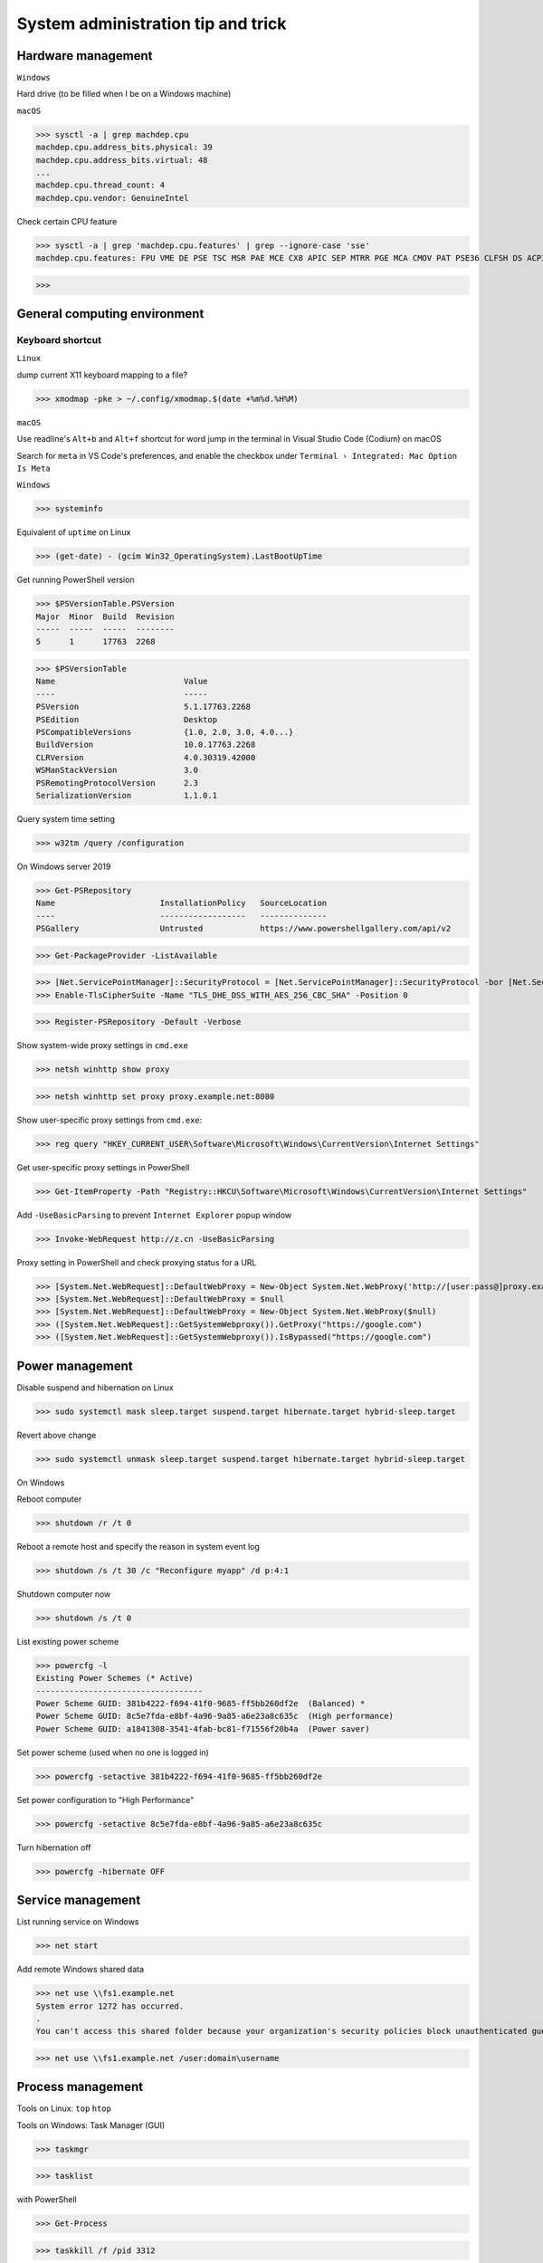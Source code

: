 System administration tip and trick
####################################

Hardware management
--------------------

``Windows``

Hard drive (to be filled when I be on a Windows machine)

``macOS``

>>> sysctl -a | grep machdep.cpu
machdep.cpu.address_bits.physical: 39
machdep.cpu.address_bits.virtual: 48
...
machdep.cpu.thread_count: 4
machdep.cpu.vendor: GenuineIntel

Check certain CPU feature

>>> sysctl -a | grep 'machdep.cpu.features' | grep --ignore-case 'sse'
machdep.cpu.features: FPU VME DE PSE TSC MSR PAE MCE CX8 APIC SEP MTRR PGE MCA CMOV PAT PSE36 CLFSH DS ACPI MMX FXSR SSE SSE2 SS HTT TM PBE SSE3 PCLMULQDQ DTES64 MON DSCPL VMX EST TM2 SSSE3 FMA CX16 TPR PDCM SSE4.1 SSE4.2 x2APIC MOVBE POPCNT AES PCID XSAVE OSXSAVE SEGLIM64 TSCTMR AVX1.0 RDRAND F16C

>>>

General computing environment
--------------------------------

Keyboard shortcut
==================

``Linux``

dump current X11 keyboard mapping to a file?

>>> xmodmap -pke > ~/.config/xmodmap.$(date +%m%d.%H%M)

``macOS``

Use readline's ``Alt+b`` and ``Alt+f`` shortcut for word jump in the terminal in Visual Studio Code (Codium) on macOS

Search for ``meta`` in VS Code's preferences, and enable the checkbox under ``Terminal › Integrated: Mac Option Is Meta``

``Windows``

>>> systeminfo

Equivalent of ``uptime`` on Linux

>>> (get-date) - (gcim Win32_OperatingSystem).LastBootUpTime

Get running PowerShell version

>>> $PSVersionTable.PSVersion
Major  Minor  Build  Revision
-----  -----  -----  --------
5      1      17763  2268

>>> $PSVersionTable
Name                           Value
----                           -----
PSVersion                      5.1.17763.2268
PSEdition                      Desktop
PSCompatibleVersions           {1.0, 2.0, 3.0, 4.0...}
BuildVersion                   10.0.17763.2268
CLRVersion                     4.0.30319.42000
WSManStackVersion              3.0
PSRemotingProtocolVersion      2.3
SerializationVersion           1.1.0.1

Query system time setting

>>> w32tm /query /configuration

On Windows server 2019

>>> Get-PSRepository
Name                      InstallationPolicy   SourceLocation
----                      ------------------   --------------
PSGallery                 Untrusted            https://www.powershellgallery.com/api/v2

>>> Get-PackageProvider -ListAvailable

>>> [Net.ServicePointManager]::SecurityProtocol = [Net.ServicePointManager]::SecurityProtocol -bor [Net.SecurityProtocolType]::Tls12
>>> Enable-TlsCipherSuite -Name "TLS_DHE_DSS_WITH_AES_256_CBC_SHA" -Position 0

>>> Register-PSRepository -Default -Verbose

Show system-wide proxy settings in ``cmd.exe``

>>> netsh winhttp show proxy

>>> netsh winhttp set proxy proxy.example.net:8080

Show user-specific proxy settings from ``cmd.exe``:

>>> reg query "HKEY_CURRENT_USER\Software\Microsoft\Windows\CurrentVersion\Internet Settings"

Get user-specific proxy settings in PowerShell

>>> Get-ItemProperty -Path "Registry::HKCU\Software\Microsoft\Windows\CurrentVersion\Internet Settings"

Add ``-UseBasicParsing`` to prevent ``Internet Explorer`` popup window

>>> Invoke-WebRequest http://z.cn -UseBasicParsing

Proxy setting in PowerShell and check proxying status for a URL

>>> [System.Net.WebRequest]::DefaultWebProxy = New-Object System.Net.WebProxy('http://[user:pass@]proxy.example.net:port')
>>> [System.Net.WebRequest]::DefaultWebProxy = $null
>>> [System.Net.WebRequest]::DefaultWebProxy = New-Object System.Net.WebProxy($null)
>>> ([System.Net.WebRequest]::GetSystemWebproxy()).GetProxy("https://google.com")
>>> ([System.Net.WebRequest]::GetSystemWebproxy()).IsBypassed("https://google.com")

Power management
-------------------

Disable suspend and hibernation on Linux

>>> sudo systemctl mask sleep.target suspend.target hibernate.target hybrid-sleep.target

Revert above change

>>> sudo systemctl unmask sleep.target suspend.target hibernate.target hybrid-sleep.target

On Windows

Reboot computer

>>> shutdown /r /t 0

Reboot a remote host and specify the reason in system event log

>>> shutdown /s /t 30 /c "Reconfigure myapp" /d p:4:1

Shutdown computer now

>>> shutdown /s /t 0

List existing power scheme

>>> powercfg -l
Existing Power Schemes (* Active)
-----------------------------------
Power Scheme GUID: 381b4222-f694-41f0-9685-ff5bb260df2e  (Balanced) *
Power Scheme GUID: 8c5e7fda-e8bf-4a96-9a85-a6e23a8c635c  (High performance)
Power Scheme GUID: a1841308-3541-4fab-bc81-f71556f20b4a  (Power saver)

Set power scheme (used when no one is logged in)

>>> powercfg -setactive 381b4222-f694-41f0-9685-ff5bb260df2e

Set power configuration to "High Performance"

>>> powercfg -setactive 8c5e7fda-e8bf-4a96-9a85-a6e23a8c635c

Turn hibernation off

>>> powercfg -hibernate OFF

Service management
-------------------

List running service on Windows

>>> net start

Add remote Windows shared data

>>> net use \\fs1.example.net
System error 1272 has occurred.
.
You can't access this shared folder because your organization's security policies block unauthenticated guest access. These policies help protect your PC from unsafe or malicious devices on the network.

>>> net use \\fs1.example.net /user:domain\username

Process management
-------------------

Tools on Linux: ``top`` ``htop``

Tools on Windows: Task Manager (GUI)

>>> taskmgr

>>> tasklist

with PowerShell

>>> Get-Process

>>> taskkill /f /pid 3312

Find out network service list

On Linux with ``iproute2`` utility ``ss``

>>> sudo ss -nptl

>>> sudo ss -nptl | grep ':443'

On macOS with ``lsof`` or ``netstat``

>>> sudo lsof -P | grep --ignore-case 'listen'
launchd   1       root   7u   unix 0x322fedbd02b82565   0t0   /private/tmp/com.apple.launchd.MOMbYSsODV/Listeners
.
sesinetd  96036   _www   6u   IPv4 0x322fedbd18819bc5   0t0   TCP *:1715 (LISTEN)

>>> sudo lsof -i -nP | grep --ignore-case 'listen'
launchd       1           root    8u  IPv6 0x322fedbd02e6f175      0t0    TCP *:22 (LISTEN)
.
dns-sd     4696           _www    6u  IPv4 0x322fedbd18819bc5      0t0    TCP *:1715 (LISTEN)

>>> sudo netstat -an | grep --ignore-case 'listen'
tcp6   0   0  *.8080     *.*    LISTEN
.

Windows PowerShell

>>> netstat -abno | find /i "listening "
  TCP    0.0.0.0:21             0.0.0.0:0              LISTENING       2308
...
  TCP    [::1]:1434             [::]:0                 LISTENING       4492

Findout PID (Process ID) listening on a port (PowerShell 5 on Windows 10 or Server 2016)

>>> Get-Process -Id (Get-NetTCPConnection -LocalPort 443).OwningProcess
Handles  NPM(K)    PM(K)      WS(K)     CPU(s)     Id  SI ProcessName
-------  ------    -----      -----     ------     --  -- -----------
   1973       0     1848     790384  20,491.48      4   0 System

>>> Get-Process -Id (Get-NetUDPEndpoint -LocalPort 53).OwningProcess

>>> Get-NetTCPConnection -LocalPort 443 | Format-List
LocalAddress   : ::
LocalPort      : 443
...
OwningProcess  : 4
CreationTime   : 2022/3/9 10:31:36
OffloadState   : InHost

>>> Get-NetTCPConnection -LocalPort 443 | Format-Table -Property LocalAddress, LocalPort, State, OwningProcess
LocalAddress LocalPort  State OwningProcess
------------ ---------  ----- -------------
::                 443 Listen             4

GUI tool: ``resmon.exe``, `TCPView`_ from `sysinternals`_

>>> Get-Command ping
CommandType     Name           Version    Source
-----------     ----           -------    ------
Application     PING.EXE       10.0.14... C:\Windows\system32\PING.EXE

>>> Get-Command winget
Get-Command : 无法将“winget”项识别为 cmdlet、函数、脚本文件或可运行程序的名称。请检查名称的拼写，如果包括路径，请确保路径正确，然后再试一次。
所在位置 行:1 字符: 1
+ Get-Command winget
+ ~~~~~~~~~~~~~~~~~~
    + CategoryInfo          : ObjectNotFound: (winget:String) [Get-Command], CommandNotFoundException
    + FullyQualifiedErrorId : CommandNotFoundException,Microsoft.PowerShell.Commands.GetCommandCommand

Install Powershell 7

>>> Install-Module -Name PowerShellGet

Install ``OpenSSH.Server`` on Windows server 2019 and later

>>> Add-WindowsCapability -Online -Name OpenSSH.Server
>>> Start-Service sshd
>>> Set-Service sshd -StartupType Automatic

Important data management
---------------------------

Default certificate store location for each platform:

You can use GUI tools ``Keychain Access.app`` or ``钥匙串访问.app`` in Chinese to access certificate data on your system. ``security`` command can be used to manage certificate data from the terminal.

macOS system certificate: ``/System/Library/Keychains/``

macOS certificate: ``/Library/Keychains/``

macOS user certificate: ``~/Library/Keychains/``

Certificate for Homebrew and terminal application? (on OS X 10.11 ~ macOS 11.6): ``/usr/local/etc/openssl/cert.pem``

>>> /usr/bin/security find-certificate -a -p /System/Library/Keychains/SystemRootCertificates.keychain

RHEL: ``/etc/pki/tls/cert.pem``

Debian, SUSE Linux Enterprise, Ubuntu: ``/etc/ssl/certs``

Windows

with Windows PowerShell:

>>> ls CERT:
Location   : CurrentUser
StoreNames : {TrustedPublisher, ClientAuthIssuer, Root, UserDS...}
...
Location   : LocalMachine
StoreNames : {TrustedPublisher, ClientAuthIssuer, Root, TrustedDevices…}

>>> ls CERT:\CurrentUser
Name : TrustedPublisher
...
Name : Trust
Name : Disallowed

Export Windows certificate:

>>> $array = @()
>>> Get-ChildItem -Path Cert:\LocalMachine -Recurse | Where-Object {$_.PSISContainer -eq $false} | foreach-object ({
        $obj = New-Object -TypeName PSObject
        $obj | Add-Member -MemberType NoteProperty -Name “PSPath” -Value $_.PSPath
        $obj | Add-Member -MemberType NoteProperty -Name “FriendlyName” -Value $_.FriendlyName
        $obj | Add-Member -MemberType NoteProperty -Name “Issuer” -Value $_.Issuer
        $obj | Add-Member -MemberType NoteProperty -Name “NotAfter” -Value $_.NotAfter
        $obj | Add-Member -MemberType NoteProperty -Name “NotBefore” -Value $_.NotBefore
        $obj | Add-Member -MemberType NoteProperty -Name “SerialNumber” -Value $_.SerialNumber
        $obj | Add-Member -MemberType NoteProperty -Name “Thumbprint” -Value $_.Thumbprint
        $obj | Add-Member -MemberType NoteProperty -Name “DnsNameList” -Value $_.DnsNameList
        $obj | Add-Member -MemberType NoteProperty -Name “Subject” -Value $_.Subject
        $obj | Add-Member -MemberType NoteProperty -Name “Version” -Value $_.Version
        $array += $obj
        $obj = $null
    })
$array | Export-Csv -Path “c:\Windows.Server.2016.LocalMachine.CA.list.csv”

>>> $array = @()
>>> Get-ChildItem -Path Cert:\CurrentUser -Recurse | Where-Object {$_.PSISContainer -eq $false} | foreach-object ({
        $obj = New-Object -TypeName PSObject
        $obj | Add-Member -MemberType NoteProperty -Name “PSPath” -Value $_.PSPath
        $obj | Add-Member -MemberType NoteProperty -Name “FriendlyName” -Value $_.FriendlyName
        $obj | Add-Member -MemberType NoteProperty -Name “Issuer” -Value $_.Issuer
        $obj | Add-Member -MemberType NoteProperty -Name “NotAfter” -Value $_.NotAfter
        $obj | Add-Member -MemberType NoteProperty -Name “NotBefore” -Value $_.NotBefore
        $obj | Add-Member -MemberType NoteProperty -Name “SerialNumber” -Value $_.SerialNumber
        $obj | Add-Member -MemberType NoteProperty -Name “Thumbprint” -Value $_.Thumbprint
        $obj | Add-Member -MemberType NoteProperty -Name “DnsNameList” -Value $_.DnsNameList
        $obj | Add-Member -MemberType NoteProperty -Name “Subject” -Value $_.Subject
        $obj | Add-Member -MemberType NoteProperty -Name “Version” -Value $_.Version
        $array += $obj
        $obj = $null
    })
$array | Export-Csv -Path “c:\Windows.10.1709.CurrentUser.CA.list.csv”

Data storage mangement
------------------------

``BTRFS``

>>> btrfs subvolume snapshot -r /srv/OS/ubuntu-20.amd64.base{,.$(date +%F)}
>>> btrfs send /srv/OS/ubuntu-20.amd64.base.2021-08-25 | btrfs receive -v /data/OS/

``DNS (Domain Name Service)``
--------------------------------

Need to check what is managing DNS resolution, for example what generated ``/etc/resolv.conf``

``Bind9``

dump and view cache

>>> sudo rndc dumpdb -cache
>>> less /var/cache/bind/named_dump.db

Clear all cache or just one domain name cache

>>> sudo rndc flush
>>> sudo rndc flushname example.net

``dnsmasq``

>>> sudo pkill -USR1 dnsmasq # dump statistics to it's log

>>> dig +short chaos txt cachesize.bind
>>> dig +short chaos txt misses.bind
>>> dig +short chaos txt hits.bind

Use ``-q`` or ``--log-queries`` when starting ``dnsmasq`` to log the statistics

macOS

>>> sudo dscacheutil -flushcache
>>> sudo killall -HUP mDNSResponder

OS X 10.5 or earlier

>>> sudo lookupd -flushcache

Windows

>>> ipconfig /flushdns

Boot menu management
--------------------

on Linux

Managing EFI boot menu with ``efibootmgr``

Create a boot entry

>>> efibootmgr --create --label 'Ubuntu 20.04' --disk /dev/sda --part 1 \
    --loader /EFI/systemd/systemd-bootx64.efi --verbose

Delete a boot entry

>>> efibootmgr --bootnum 5 --delete-bootnum

Change boot order

>>> efibootmgr --bootorder 0000,0003,0001

Set next boot entry

>>> efibootmgr --bootnext 0003

Networking
------------

``Linux``

Network adapter driver

>>> journalctl --dmesg | grep --context=3 --color --ignore-case ethernet
Aug 26 10:11:31 Mobile-Deb kernel: igb: Intel(R) Gigabit Ethernet Network Driver - version 5.4.0-k
Aug 26 10:11:31 Mobile-Deb kernel: igb: Copyright (c) 2007-2014 Intel Corporation.

>>> sudo modinfo igb
filename:       /lib/modules/4.19.0-17-amd64/kernel/drivers/net/ethernet/intel/igb/igb.ko
version:        5.4.0-k
license:        GPL
description:    Intel(R) Gigabit Ethernet Network Driver
author:         Intel Corporation, <e1000-devel@lists.sourceforge.net>
...
parm:           max_vfs:Maximum number of virtual functions to allocate per physical function (uint)
parm:           debug:Debug level (0=none,...,16=all) (int)

Linux low level interface

>>> cat /sys/class/net/eno1/carrier
0
>>> cat /sys/class/net/eno1/operstate
down
>>> cat /sys/class/net/eth0/operstate
up
>>> cat /sys/class/net/eth0/carrier
1

Alternative: ``nmcli`` ``systemd-networkd`` ``lshw`` ``ethtool``

>>> nmcli device status
DEVICE   TYPE      STATE        CONNECTION
eth0     ethernet  connected    Wired connection 2
eno1     ethernet  unavailable  --
lo       loopback  unmanaged    --

>>> networkctl
IDX LINK             TYPE               OPERATIONAL SETUP
  1 lo               loopback           carrier     unmanaged
  2 ens3             ether              routable    configured
...
  5 docker0          bridge             no-carrier  unmanaged

When set up multiple DHCP interfaces using ``systemd-networkd``, all but one of them should have their ``UseRoutes`` under ``[DHCP]`` section set to ``false``.
https://unix.stackexchange.com/questions/554107/set-routing-metrics-for-static-ips-with-systemd-networkd
https://github.com/systemd/systemd/issues/928

>>> sudo apt install lshw
>>> sudo lshw -class network -short
H/W path               Device     Class          Description
============================================================
/0/100/1c.3/0          eno1       network        Ethernet interface
/0/100/1c.4/0          rename3    network        I210 Gigabit Network Connection

>>> sudo ethtool -i eth0
driver: igb
...
supports-priv-flags: yes

network routing with ``route`` command in ``iproute2`` package

>>> ip route
default via 192.168.42.129 dev usb0  src 192.168.42.115
...

>>> ip route add w.x.y.z/m via a.b.c.d dev $INTERFACE

if ``ping`` or ``ping6`` complains about "missing cap_net_raw+p capability or setuid?", check with ``getcap`` that it has ``cap_net_raw=ep``, ``getcap`` returns nothing if ``ping`` does not have the capability,

>>> /usr/sbin/getcap /usr/bin/ping
/usr/bin/ping cap_net_raw=ep

or kernel ``net.ipv4.ping_group_range`` parameter with ``sysctl`` like the following:

>>> /usr/sbin/sysctl net.ipv4.ping_group_range
net.ipv4.ping_group_range = 1   0

https://blog.lilydjwg.me/2013/10/29/non-privileged-icmp-ping.41390.html

If your kernel support this feature, you need to change it to include the group id (gid) of the active user running ``ping``:

>>> sudo sysctl --write net.ipv4.ping_group_range='0 1000'
net.ipv4.ping_group_range = 0 1000

``macOS``

>>> sudo route -n add -net w.x.y.z/m a.b.c.d
>>> sudo netstat -nr
Routing tables
...
Internet:
Destination     Gateway         Flags     Netif   Expire
default         10.3.3.1        UGScg      en4
...
Internet6:
Destination     Gateway         Flags     Netif   Expire
default         fe80::%utun0    UGcIg     utun0       
default         fe80::%utun1    UGcIg     utun1
ff02::%en4/32   link#13         UmCI      en4

>>> route get example.net
   route to: 93.184.216.34
destination: default
.
    gateway: 192.168.43.1
  interface: en0
      flags: <UP,GATEWAY,DONE,STATIC,PRCLONING,GLOBAL>
...

(manually) find out the service you're using

>>> networksetup -listnetworkserviceorder
...
(5) Wi-Fi
(Hardware Port: Wi-Fi, Device: en0)
...

>>> networksetup -getdnsservers 'Wi-Fi'
223.6.6.6
...
2001:4860:4860::8844

Update DNS setting ::

 Usage: networksetup -setdnsservers <networkservice> <dns1> [dns2] [...]

>>> networksetup -setdnsservers 'Wi-Fi' 223.6.6.6 223.5.5.5 1.0.0.1 1.1.1.1 240c::6666 240c::6644 2606:4700:4700::1111 2606:4700:4700::1001 2001:4860:4860::8888 2001:4860:4860::8844

get web proxy status of the ``Wi-Fi`` service, notice this setting has no effect for applications run in a terminal

>>> networksetup -getwebproxy 'Wi-Fi'
Enabled: Yes
Server: ::1
Port: 8080
Authenticated Proxy Enabled: 0

Update web proxy setting ::

 Usage: networksetup -setwebproxy <networkservice> <domain> <port number> <authenticated> <username> <password>

Test setting web proxy with authentication. Seems I can skip the ``<password>`` option and type the password in interactively, and a ``keychain`` pop-up window will appear and for saving the credential the credential in the ``keychain`` application. I didn't provide the password to unlock the ``keychain`` application in the following example.

>>> networksetup -setwebproxy 'Wi-Fi' localhost 8080 on 'Meow'
Password:
2023-03-29 16:24:19.958 networksetup[67308:3086436] error -128 attempting to create account and password for proxy: localhost:8080

>>> networksetup -setwebproxystate 'Wi-Fi' off

For socks proxy, use ``-getsocksfirewallproxy`` and ``-setsocksfirewallproxy`` to query and update the state

``Windows``
Windows 系统遇到 IP 冲突时的系统事件日志示例 ::

 日志名称:       System
 来源:           Tcpip
 日期:           2023/12/26 15:19:24
 事件 ID:        4199
 任务类别:       无
 级别:           错误
 关键字:         经典
 用户:           暂缺
 计算机:         Meow-DESKTOP
 描述:           系统检测到 IP 地址 10.x.y.z 和网络硬件地址 aa-bb-cc-33-99-66 发生地址冲突。 此系统的网络操作可能会突然中断。

Windows 系统日志里的 IP 冲突日志条目的部分信息，出现 IP 冲突的时间段里，在出现冲突的机器上，在命令行用 arp 命令查询地址解析协议 (ARP) 显示的 IP 地址和 MAC 地址的映射关系，可以找到使用了同样 IP 地址的另一个计算机的 MAC 地址：

>>> arp.exe -a
接口: 10.5.6.3 --- 0x6
  Internet 地址 物理地址                类型
  10.5.6.4      aa-bb-cc-33-99-66       动态

Miscellaneous
----------------

Log network traffic data with ``vnstat``

>>> sudo apt-get --yes install --no-install-recommends vnstat
>>> vnstat --iface br0  # show summary of an interface
>>> vnstat --iface br0 --days   # show daily traffic
>>> vnstat --iface br0 --live   # show live traffic
>>> vnstat --add --iface enX0   # add an interface to monitor
Adding interface "enX0" to database for monitoring.
vnStat daemon will automatically start monitoring "enX0" within 5 minutes if the daemon process is currently running.

You will also need to enable the specific interface in `/etc/vnstat.conf` ::

 Interface "enX0"

Then ``restart`` the ``vnstat.service``, ``reload`` aren't enough: ``sudo systemctl restart vnstat.service``

>>> vnstat
                      rx      /      tx      /     total    /   estimated
 enX0: Not enough data available yet.
 eth0 [disabled]:
       2022-01    339.53 GiB  /  352.96 GiB  /  692.49 GiB

``squid``

>>> squidclient [-h 127.0.0.1 -p 3128] mgr:info
>>> squidclient -h 127.0.0.1 -p 3142 mgr:utilization

``SSH``

>>> ssh-keyscan -t rsa,ecdsa,ed25519 github.com >> ~/.ssh/known_hosts
...
# github.com:22 SSH-2.0-babeld-62777e2e

Append host key into known_hosts

>>> ssh-keyscan hostname >> ~/.ssh/known_hosts

Append hashed host key into known_hosts

>>> ssh-keyscan -H hostname >> ~/.ssh/known_hosts

``strace``

>>> strace -o cmd.strace.$(date +%Y%m%d.%H%M).log -rt <cmd>

`stress-ng`_

>>> stress-ng --mq 0 -t 30s --times --perf

Forcing memory pressure

>>> stress-ng --brk 2 --stack 2 --bigheap 2

Target certain `temperature`_

>>> stress-ng --cpu 0 --tz -t 60

Use ``xev`` to monitor X event

>>> xev

Troubleshooting
-------------------

``Linux``

Enable persistent journal with systemd

>>> sudo mkdir -p /var/log/journal
>>> sudo systemd-tmpfiles --create --prefix /var/log/journal
>>> sudo systemctl restart systemd-journald

Cleanup old ``systemd-journald`` log

>>> sudo journalctl --vacuum-time=3m
.
Vacuuming done, freed 1.8G of archived journals from /var/log/journal/...

``macOS``

show log in the last X minutes ( 4 in this case )

>>> log show --last 4m

View realtime log

>>> log stream --info

``--level``: {``off`` | ``default`` | ``info`` | ``debug``} The level is a hierarchy, e.g. debug implies debug, info, and default

>>> log stream --level default

Find out process id of running DNS query service

>>> sudo lsof -i -nP | rg -e '53' -e 'pid'
COMMAND     PID           USER   FD   TYPE             DEVICE SIZE/OFF   NODE NAME
.
mDNSRespo   181 _mdnsresponder    6u  IPv4 0x4cd7f48a2d576b0f      0t0    UDP *:5353
mDNSRespo   181 _mdnsresponder    7u  IPv6 0x4cd7f48a2d576dff      0t0    UDP *:5353
.

>>> log stream --process 181

or just use the ``--predicate`` filter to get only live ``mDNSResponder`` log

>>> log stream --predicate 'process == "mDNSResponder"'

>>> log show --last 3h --debug --predicate 'eventMessage contains "duplicate IP address"'
Timestamp                       Thread     Type      Activity   PID   TTL
.
2024-01-17 15:12:58.867066+0800 0x36ad28   Default   0x0        0     0    kernel: en4 duplicate IP address 10.x.y.z sent from address aa:bb:cc:33:99:66

``Windows``

List log name

>>> wevtutil enum-logs

Display the three most recent events from the Application log in textual format

>>> wevtutil query-events Application /c:3 /rd:true /f:text

Export log to file

>>> wevtutil epl c:\mylog1.txt

Reference
----------
https://phoenixnap.com/kb/linux-cpu-temp

.. _TCPView: https://docs.microsoft.com/en-us/sysinternals/downloads/tcpview
.. _sysinternals: https://docs.microsoft.com/en-us/sysinternals
.. _stress-ng: https://wiki.ubuntu.com/Kernel/Reference/stress-ng
.. _temperature: https://askubuntu.com/questions/15832/how-do-i-get-the-cpu-temperature

https://stackoverflow.com/questions/48198/how-can-you-find-out-which-process-is-listening-on-a-tcp-or-udp-port-on-windows

Differences between Windows PowerShell 5.1 and PowerShell 7.x
https://docs.microsoft.com/en-us/powershell/scripting/whats-new/differences-from-windows-powershell

PowerShell 7 module compatibility
https://docs.microsoft.com/en-us/powershell/scripting/whats-new/module-compatibility
